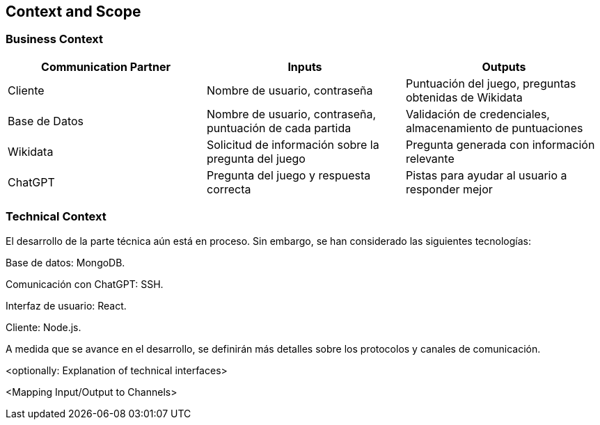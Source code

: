 ifndef::imagesdir[:imagesdir: ../images]

[[section-context-and-scope]]
== Context and Scope



=== Business Context

|===
| Communication Partner | Inputs | Outputs

| Cliente| Nombre de usuario, contraseña
| Puntuación del juego, preguntas obtenidas de Wikidata

| Base de Datos| Nombre de usuario, contraseña, puntuación de cada partida| Validación de credenciales, almacenamiento de puntuaciones

| Wikidata| Solicitud de información sobre la pregunta del juego
| Pregunta generada con información relevante

| ChatGPT| Pregunta del juego y respuesta correcta| Pistas para ayudar al usuario a responder mejor
|===

=== Technical Context

El desarrollo de la parte técnica aún está en proceso. Sin embargo, se han considerado las siguientes tecnologías:

Base de datos: MongoDB.

Comunicación con ChatGPT: SSH.

Interfaz de usuario: React.

Cliente: Node.js.

A medida que se avance en el desarrollo, se definirán más detalles sobre los protocolos y canales de comunicación.



<optionally: Explanation of technical interfaces>

<Mapping Input/Output to Channels>